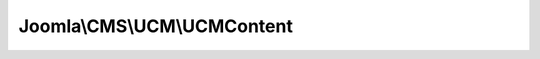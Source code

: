 ----------------------------
Joomla\\CMS\\UCM\\UCMContent
----------------------------

.. php:namespace: Joomla\\CMS\\UCM

.. php:class:: UCMContent

    Base class for implementing UCM

    .. php:attr:: table

        :type: Table

        :scope: protected

        The related table object

    .. php:attr:: ucmData

        :type: array

        The UCM data array

    .. php:attr:: type

        :type: UCMType

        :scope: protected

        The UCM type object

    .. php:attr:: alias

        :type: string

        :scope: protected

        The alias for the content table

    .. php:method:: __construct(TableInterface $table = null, $alias = null, UCMType $type = null)

        Instantiate UCMContent.

        :type $table: TableInterface
        :param $table:
        :param $alias:
        :type $type: UCMType
        :param $type:

    .. php:method:: save($original = null, UCMType $type = null)

        Method to save the data

        :param $original:
        :type $type: UCMType
        :param $type:
        :returns: boolean true

    .. php:method:: delete($pk, UCMType $type = null)

        Delete content from the Core Content table

        :param $pk:
        :type $type: UCMType
        :param $type:
        :returns: boolean True if success

    .. php:method:: mapData($original, UCMType $type = null)

        Map the original content to the Core Content fields

        :param $original:
        :type $type: UCMType
        :param $type:
        :returns: array $ucmData The mapped UCM data

    .. php:method:: store($data, TableInterface $table = null, $primaryKey = null)

        Store data to the appropriate table

        :param $data:
        :type $table: TableInterface
        :param $table:
        :param $primaryKey:
        :returns: boolean true on success

    .. php:method:: getPrimaryKey($typeId, $contentItemId)

        Get the value of the primary key from #__ucm_base

        :param $typeId:
        :param $contentItemId:
        :returns: integer The integer of the primary key

    .. php:method:: getType()

        Get the UCM Content type.

        :returns: UCMType The UCM content type

    .. php:method:: mapBase($original, UCMType $type = null)

        Method to map the base ucm fields

        :param $original:
        :type $type: UCMType
        :param $type:
        :returns: array Data array of UCM mappings
